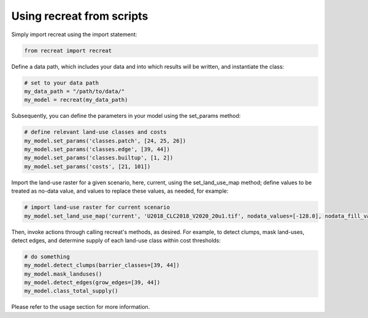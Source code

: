 Using recreat from scripts
==========================

Simply import recreat using the import statement:

.. code-block:: python

   from recreat import recreat
   

Define a data path, which includes your data and into which results will be written, and instantiate the class:

.. code-block:: python

   # set to your data path
   my_data_path = "/path/to/data/"
   my_model = recreat(my_data_path)

Subsequently, you can define the parameters in your model using the set_params method:

.. code-block:: python

   # define relevant land-use classes and costs
   my_model.set_params('classes.patch', [24, 25, 26]) 
   my_model.set_params('classes.edge', [39, 44])
   my_model.set_params('classes.builtup', [1, 2])
   my_model.set_params('costs', [21, 101])

Import the land-use raster for a given scenario, here, current, using the set_land_use_map method; define values to be treated as no-data value, and values to replace these values, as needed, for example:

.. code-block:: python

   # import land-use raster for current scenario
   my_model.set_land_use_map('current', 'U2018_CLC2018_V2020_20u1.tif', nodata_values=[-128.0], nodata_fill_value = 0)


Then, invoke actions through calling recreat's methods, as desired. For example, to detect clumps, mask land-uses, detect edges, and determine supply of each land-use class within cost thresholds:

.. code-block:: python

   # do something
   my_model.detect_clumps(barrier_classes=[39, 44])
   my_model.mask_landuses()   
   my_model.detect_edges(grow_edges=[39, 44])
   my_model.class_total_supply()

Please refer to the usage section for more information.
